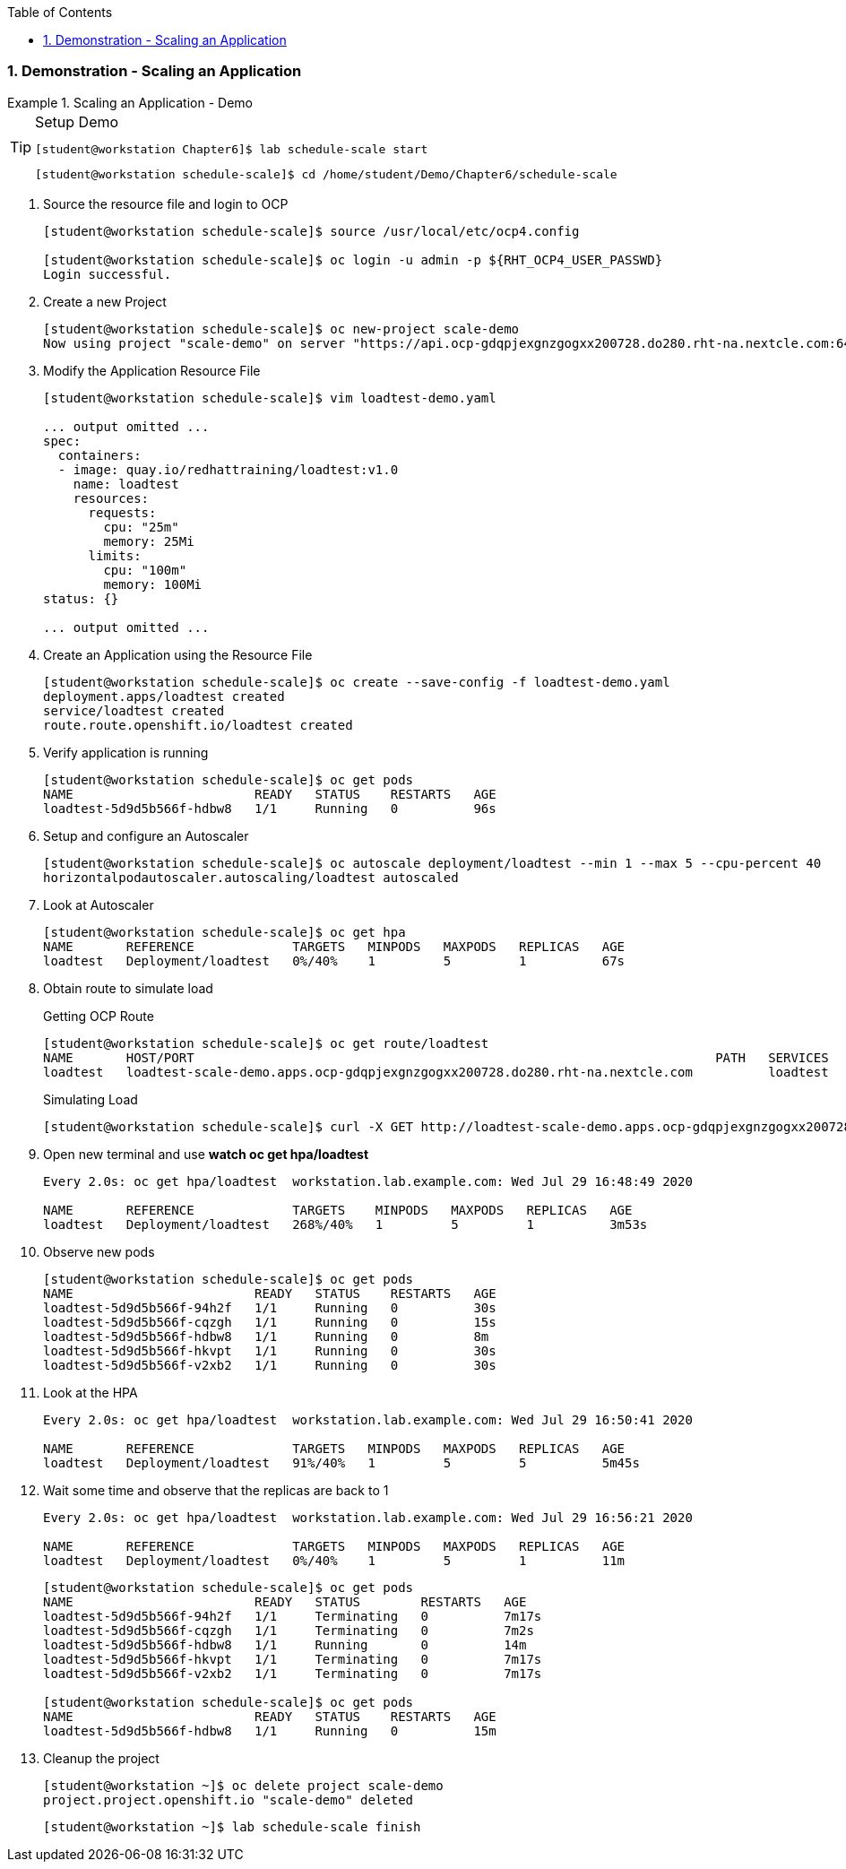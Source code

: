 :pygments-style: tango
:source-highlighter: coderay
:toc:
:toclevels: 7
:sectnums:
:sectnumlevels: 6
:numbered:
:chapter-label:
:icons: font
:imagesdir: images/

=== Demonstration - Scaling an Application

.Scaling an Application - Demo
=====

.Setup Demo
[TIP]
====

[source,bash]
----
[student@workstation Chapter6]$ lab schedule-scale start
----

[source,bash]
----
[student@workstation schedule-scale]$ cd /home/student/Demo/Chapter6/schedule-scale
----

====

. Source the resource file and login to OCP
+
[source,bash]
----
[student@workstation schedule-scale]$ source /usr/local/etc/ocp4.config

[student@workstation schedule-scale]$ oc login -u admin -p ${RHT_OCP4_USER_PASSWD}
Login successful.
----


. Create a new Project
+
[source,bash]
----
[student@workstation schedule-scale]$ oc new-project scale-demo
Now using project "scale-demo" on server "https://api.ocp-gdqpjexgnzgogxx200728.do280.rht-na.nextcle.com:6443".
----

. Modify the Application Resource File
+
[source,bash]
----
[student@workstation schedule-scale]$ vim loadtest-demo.yaml

... output omitted ...
spec:
  containers:
  - image: quay.io/redhattraining/loadtest:v1.0
    name: loadtest
    resources:
      requests:
        cpu: "25m"
        memory: 25Mi
      limits:
        cpu: "100m"
        memory: 100Mi
status: {}

... output omitted ...
----

. Create an Application using the Resource File
+
[source,bash]
----
[student@workstation schedule-scale]$ oc create --save-config -f loadtest-demo.yaml
deployment.apps/loadtest created
service/loadtest created
route.route.openshift.io/loadtest created
----

. Verify application is running
+
[source,bash]
----
[student@workstation schedule-scale]$ oc get pods
NAME                        READY   STATUS    RESTARTS   AGE
loadtest-5d9d5b566f-hdbw8   1/1     Running   0          96s
----

. Setup and configure an Autoscaler
+
[source,bash]
----
[student@workstation schedule-scale]$ oc autoscale deployment/loadtest --min 1 --max 5 --cpu-percent 40
horizontalpodautoscaler.autoscaling/loadtest autoscaled
----

. Look at Autoscaler
+
[source,bash]
----
[student@workstation schedule-scale]$ oc get hpa
NAME       REFERENCE             TARGETS   MINPODS   MAXPODS   REPLICAS   AGE
loadtest   Deployment/loadtest   0%/40%    1         5         1          67s
----

. Obtain route to simulate load
+
.Getting OCP Route
[source,bash]
----
[student@workstation schedule-scale]$ oc get route/loadtest
NAME       HOST/PORT                                                                     PATH   SERVICES   PORT   TERMINATION   WILDCARD
loadtest   loadtest-scale-demo.apps.ocp-gdqpjexgnzgogxx200728.do280.rht-na.nextcle.com          loadtest   8080                 None
----
+
.Simulating Load
[source,bash]
----
[student@workstation schedule-scale]$ curl -X GET http://loadtest-scale-demo.apps.ocp-gdqpjexgnzgogxx200728.do280.rht-na.nextcle.com/api/loadtest/v1/cpu/1
----

. Open new terminal and use *watch oc get hpa/loadtest*
+
[source,bash]
----
Every 2.0s: oc get hpa/loadtest  workstation.lab.example.com: Wed Jul 29 16:48:49 2020

NAME	   REFERENCE             TARGETS    MINPODS   MAXPODS   REPLICAS   AGE
loadtest   Deployment/loadtest   268%/40%   1         5         1          3m53s
----

. Observe new pods
+
[source,bash]
----
[student@workstation schedule-scale]$ oc get pods
NAME                        READY   STATUS    RESTARTS   AGE
loadtest-5d9d5b566f-94h2f   1/1     Running   0          30s
loadtest-5d9d5b566f-cqzgh   1/1     Running   0          15s
loadtest-5d9d5b566f-hdbw8   1/1     Running   0          8m
loadtest-5d9d5b566f-hkvpt   1/1     Running   0          30s
loadtest-5d9d5b566f-v2xb2   1/1     Running   0          30s
----

. Look at the HPA
+
[source,bash]
----
Every 2.0s: oc get hpa/loadtest  workstation.lab.example.com: Wed Jul 29 16:50:41 2020

NAME	   REFERENCE             TARGETS   MINPODS   MAXPODS   REPLICAS   AGE
loadtest   Deployment/loadtest   91%/40%   1         5         5          5m45s
----

. Wait some time and observe that the replicas are back to 1
+
[source,bash]
----
Every 2.0s: oc get hpa/loadtest  workstation.lab.example.com: Wed Jul 29 16:56:21 2020

NAME	   REFERENCE             TARGETS   MINPODS   MAXPODS   REPLICAS   AGE
loadtest   Deployment/loadtest   0%/40%    1         5         1          11m
----
+
[source,bash]
----
[student@workstation schedule-scale]$ oc get pods
NAME                        READY   STATUS        RESTARTS   AGE
loadtest-5d9d5b566f-94h2f   1/1     Terminating   0          7m17s
loadtest-5d9d5b566f-cqzgh   1/1     Terminating   0          7m2s
loadtest-5d9d5b566f-hdbw8   1/1     Running       0          14m
loadtest-5d9d5b566f-hkvpt   1/1     Terminating   0          7m17s
loadtest-5d9d5b566f-v2xb2   1/1     Terminating   0          7m17s

[student@workstation schedule-scale]$ oc get pods
NAME                        READY   STATUS    RESTARTS   AGE
loadtest-5d9d5b566f-hdbw8   1/1     Running   0          15m
----

. Cleanup the project
+
[source,bash]
----
[student@workstation ~]$ oc delete project scale-demo
project.project.openshift.io "scale-demo" deleted
----
+
[source,bash]
----
[student@workstation ~]$ lab schedule-scale finish
----
=====
